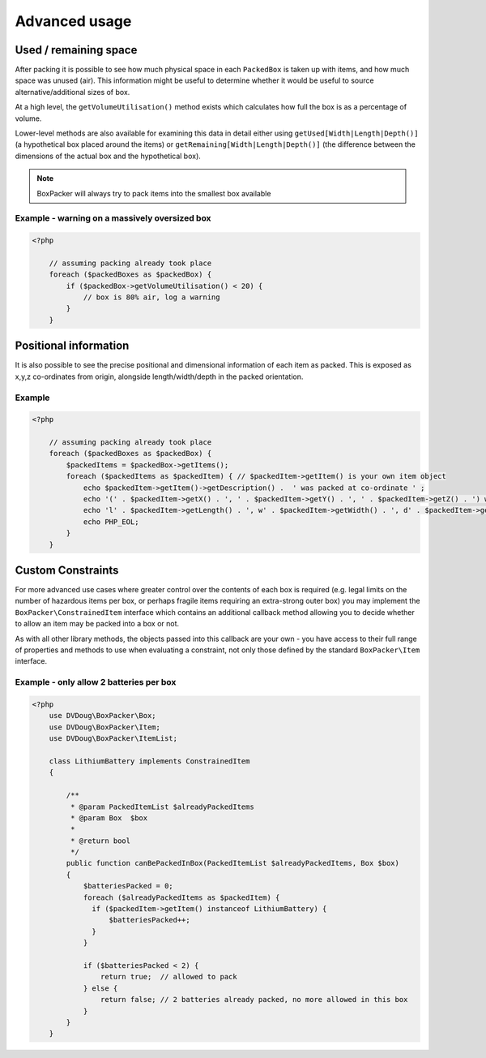 Advanced usage
==============

Used / remaining space
----------------------

After packing it is possible to see how much physical space in each ``PackedBox`` is taken up with items,
and how much space was unused (air). This information might be useful to determine whether it would be useful to source
alternative/additional sizes of box.

At a high level, the ``getVolumeUtilisation()`` method exists which calculates how full the box is as a percentage of volume.

Lower-level methods are also available for examining this data in detail either using ``getUsed[Width|Length|Depth()]``
(a hypothetical box placed around the items) or ``getRemaining[Width|Length|Depth()]`` (the difference between the dimensions of
the actual box and the hypothetical box).

.. note::

    BoxPacker will always try to pack items into the smallest box available

Example - warning on a massively oversized box
^^^^^^^^^^^^^^^^^^^^^^^^^^^^^^^^^^^^^^^^^^^^^^

.. code-block:: php

    <?php

        // assuming packing already took place
        foreach ($packedBoxes as $packedBox) {
            if ($packedBox->getVolumeUtilisation() < 20) {
                // box is 80% air, log a warning
            }
        }

Positional information
----------------------
It is also possible to see the precise positional and dimensional information of each item as packed. This is exposed as x,y,z
co-ordinates from origin, alongside length/width/depth in the packed orientation.

Example
^^^^^^^

.. code-block:: php

    <?php

        // assuming packing already took place
        foreach ($packedBoxes as $packedBox) {
            $packedItems = $packedBox->getItems();
            foreach ($packedItems as $packedItem) { // $packedItem->getItem() is your own item object
                echo $packedItem->getItem()->getDescription() .  ' was packed at co-ordinate ' ;
                echo '(' . $packedItem->getX() . ', ' . $packedItem->getY() . ', ' . $packedItem->getZ() . ') with ';
                echo 'l' . $packedItem->getLength() . ', w' . $packedItem->getWidth() . ', d' . $packedItem->getDepth();
                echo PHP_EOL;
            }
        }

Custom Constraints
------------------

For more advanced use cases where greater control over the contents of each box is required (e.g. legal limits on the number of
hazardous items per box, or perhaps fragile items requiring an extra-strong outer box) you may implement the ``BoxPacker\ConstrainedItem``
interface which contains an additional callback method allowing you to decide whether to allow an item may be packed into a box
or not.

As with all other library methods, the objects passed into this callback are your own - you have access to their full range of
properties and methods to use when evaluating a constraint, not only those defined by the standard ``BoxPacker\Item`` interface.

Example - only allow 2 batteries per box
^^^^^^^^^^^^^^^^^^^^^^^^^^^^^^^^^^^^^^^^

.. code-block:: php

    <?php
        use DVDoug\BoxPacker\Box;
        use DVDoug\BoxPacker\Item;
        use DVDoug\BoxPacker\ItemList;

        class LithiumBattery implements ConstrainedItem
        {

            /**
             * @param PackedItemList $alreadyPackedItems
             * @param Box  $box
             *
             * @return bool
             */
            public function canBePackedInBox(PackedItemList $alreadyPackedItems, Box $box)
            {
                $batteriesPacked = 0;
                foreach ($alreadyPackedItems as $packedItem) {
                  if ($packedItem->getItem() instanceof LithiumBattery) {
                      $batteriesPacked++;
                  }
                }

                if ($batteriesPacked < 2) {
                    return true;  // allowed to pack
                } else {
                    return false; // 2 batteries already packed, no more allowed in this box
                }
            }
        }


